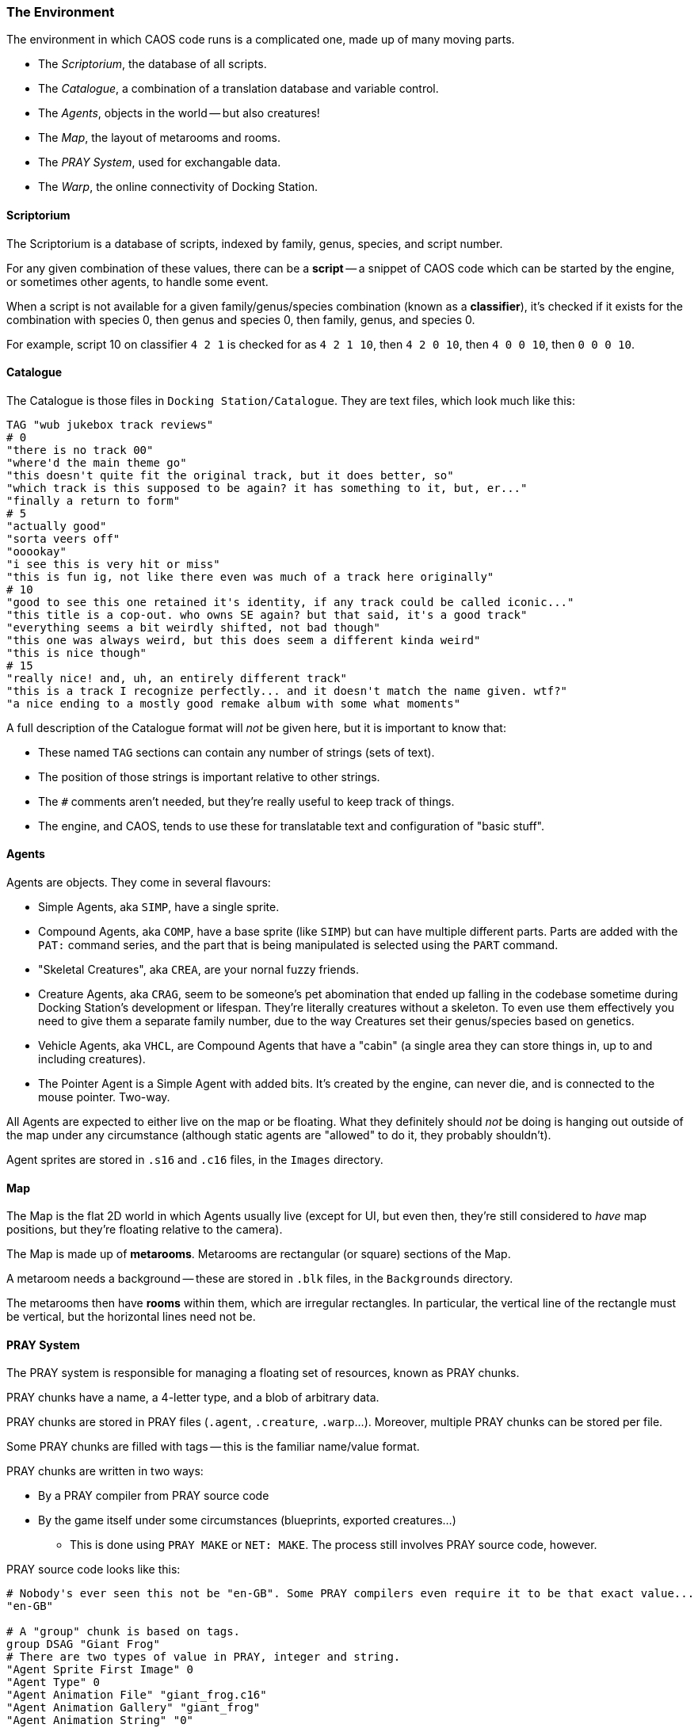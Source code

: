 ### The Environment

The environment in which CAOS code runs is a complicated one, made up of many moving parts.

* The _Scriptorium_, the database of all scripts.
* The _Catalogue_, a combination of a translation database and variable control.
* The _Agents_, objects in the world -- but also creatures!
* The _Map_, the layout of metarooms and rooms.
* The _PRAY System_, used for exchangable data.
* The _Warp_, the online connectivity of Docking Station.

#### Scriptorium

The Scriptorium is a database of scripts, indexed by family, genus, species, and script number.

For any given combination of these values, there can be a *script* -- a snippet of CAOS code which can be started by the engine, or sometimes other agents, to handle some event.

When a script is not available for a given family/genus/species combination (known as a *classifier*), it's checked if it exists for the combination with species 0, then genus and species 0, then family, genus, and species 0.

For example, script 10 on classifier `4 2 1` is checked for as `4 2 1 10`, then `4 2 0 10`, then `4 0 0 10`, then `0 0 0 10`.

#### Catalogue

The Catalogue is those files in `Docking Station/Catalogue`. They are text files, which look much like this:

```
TAG "wub jukebox track reviews"
# 0
"there is no track 00"
"where'd the main theme go"
"this doesn't quite fit the original track, but it does better, so"
"which track is this supposed to be again? it has something to it, but, er..."
"finally a return to form"
# 5
"actually good"
"sorta veers off"
"ooookay"
"i see this is very hit or miss"
"this is fun ig, not like there even was much of a track here originally"
# 10
"good to see this one retained it's identity, if any track could be called iconic..."
"this title is a cop-out. who owns SE again? but that said, it's a good track"
"everything seems a bit weirdly shifted, not bad though"
"this one was always weird, but this does seem a different kinda weird"
"this is nice though"
# 15
"really nice! and, uh, an entirely different track"
"this is a track I recognize perfectly... and it doesn't match the name given. wtf?"
"a nice ending to a mostly good remake album with some what moments"
```

A full description of the Catalogue format will _not_ be given here, but it is important to know that:

* These named `TAG` sections can contain any number of strings (sets of text).
* The position of those strings is important relative to other strings.
* The `#` comments aren't needed, but they're really useful to keep track of things.
* The engine, and CAOS, tends to use these for translatable text and configuration of "basic stuff".

#### Agents

Agents are objects. They come in several flavours:

* Simple Agents, aka `SIMP`, have a single sprite.
* Compound Agents, aka `COMP`, have a base sprite (like `SIMP`) but can have multiple different parts. Parts are added with the `PAT:` command series, and the part that is being manipulated is selected using the `PART` command.
* "Skeletal Creatures", aka `CREA`, are your nornal fuzzy friends.
* Creature Agents, aka `CRAG`, seem to be someone's pet abomination that ended up falling in the codebase sometime during Docking Station's development or lifespan. They're literally creatures without a skeleton. To even use them effectively you need to give them a separate family number, due to the way Creatures set their genus/species based on genetics.
* Vehicle Agents, aka `VHCL`, are Compound Agents that have a "cabin" (a single area they can store things in, up to and including creatures).
* The Pointer Agent is a Simple Agent with added bits. It's created by the engine, can never die, and is connected to the mouse pointer. Two-way.

All Agents are expected to either live on the map or be floating. What they definitely should _not_ be doing is hanging out outside of the map under any circumstance (although static agents are "allowed" to do it, they probably shouldn't).

Agent sprites are stored in `.s16` and `.c16` files, in the `Images` directory.

#### Map

The Map is the flat 2D world in which Agents usually live (except for UI, but even then, they're still considered to _have_ map positions, but they're floating relative to the camera).

The Map is made up of *metarooms*. Metarooms are rectangular (or square) sections of the Map.

A metaroom needs a background -- these are stored in `.blk` files, in the `Backgrounds` directory.

The metarooms then have *rooms* within them, which are irregular rectangles. In particular, the vertical line of the rectangle must be vertical, but the horizontal lines need not be.

#### PRAY System

The PRAY system is responsible for managing a floating set of resources, known as PRAY chunks.

PRAY chunks have a name, a 4-letter type, and a blob of arbitrary data.

PRAY chunks are stored in PRAY files (`.agent`, `.creature`, `.warp`...).
Moreover, multiple PRAY chunks can be stored per file.

Some PRAY chunks are filled with tags -- this is the familiar name/value format.

PRAY chunks are written in two ways:

* By a PRAY compiler from PRAY source code
* By the game itself under some circumstances (blueprints, exported creatures...)
** This is done using `PRAY MAKE` or `NET: MAKE`. The process still involves PRAY source code, however.

PRAY source code looks like this:
```
# Nobody's ever seen this not be "en-GB". Some PRAY compilers even require it to be that exact value...
"en-GB"

# A "group" chunk is based on tags.
group DSAG "Giant Frog"
# There are two types of value in PRAY, integer and string.
"Agent Sprite First Image" 0
"Agent Type" 0
"Agent Animation File" "giant_frog.c16"
"Agent Animation Gallery" "giant_frog"
"Agent Animation String" "0"
"Agent Description" "A giant frog."

"Dependency Count" 1

"Dependency 1" "giant_frog.c16"
"Dependency Category 1" 2

"Script Count" 1
# "@" allows embedding a file as a string.
"Script 1" @ "giant_frog.cos"
"Remove script" @ "giant_frog_del.cos"

# An "inline" chunk simply has the contents of a file.
inline FILE "giant_frog.c16" "giant_frog.c16"
```

Again, while these are all sorted into PRAY files, as far as CAOS is concerned, each chunk is a separate PRAY resource.

#### Warp

Those of you who have read the Creatures Wiki know that the Warp operates by the exchange of PRAY files. What is not said there is what exactly this _means_.

The answer is that it is _extremely literal._ Files are quite literally placed in the `Docking Station/Users/yourusername/Warp Out` directory, then sent online (and deleted from the computer). The file, once received, arrives at `Docking Station/Users/yourusername/Warp In`.

These files are in the very same PRAY format used by agents, with information about the sender or receiver written in the name of the file. If you manage to catch one before the game deletes it (or if the world is paused when you receive a file), you can actually decompile these using a PRAY decompiler.

(However, attempting to decompile a creature will give you more or less what you would get for any exported creature. This is still useful information to know if you need to rescue a creature from some form of Warp malfunction.)

The `NET: MAKE` (from PRAY source code) and `NET: EXPO` (warp creature) commands transmit PRAY files this way.

Received files simply appear as PRAY resources when the next `PRAY REFR` occurs.
